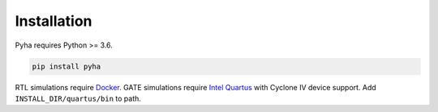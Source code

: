 ============
Installation
============

Pyha requires Python >= 3.6.

.. code-block:: bash

    pip install pyha

RTL simulations require `Docker`_.
GATE simulations require `Intel Quartus`_ with Cyclone IV device support. Add ``INSTALL_DIR/quartus/bin`` to path.

.. _Intel Quartus: http://dl.altera.com/?edition=lite
.. _Docker: https://docs.docker.com/